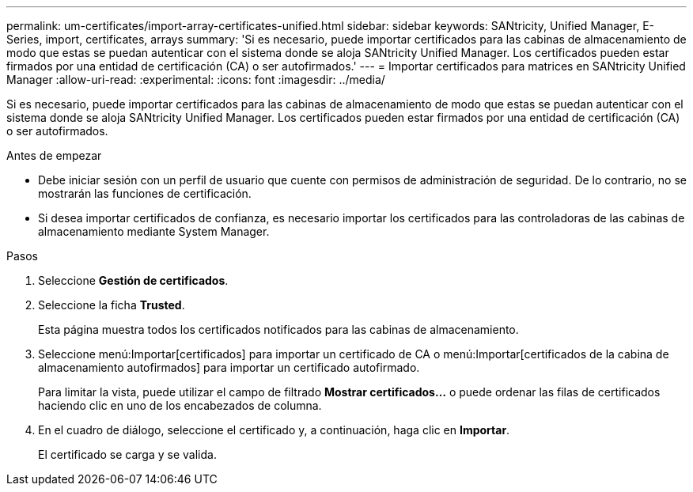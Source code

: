 ---
permalink: um-certificates/import-array-certificates-unified.html 
sidebar: sidebar 
keywords: SANtricity, Unified Manager, E-Series, import, certificates, arrays 
summary: 'Si es necesario, puede importar certificados para las cabinas de almacenamiento de modo que estas se puedan autenticar con el sistema donde se aloja SANtricity Unified Manager. Los certificados pueden estar firmados por una entidad de certificación (CA) o ser autofirmados.' 
---
= Importar certificados para matrices en SANtricity Unified Manager
:allow-uri-read: 
:experimental: 
:icons: font
:imagesdir: ../media/


[role="lead"]
Si es necesario, puede importar certificados para las cabinas de almacenamiento de modo que estas se puedan autenticar con el sistema donde se aloja SANtricity Unified Manager. Los certificados pueden estar firmados por una entidad de certificación (CA) o ser autofirmados.

.Antes de empezar
* Debe iniciar sesión con un perfil de usuario que cuente con permisos de administración de seguridad. De lo contrario, no se mostrarán las funciones de certificación.
* Si desea importar certificados de confianza, es necesario importar los certificados para las controladoras de las cabinas de almacenamiento mediante System Manager.


.Pasos
. Seleccione *Gestión de certificados*.
. Seleccione la ficha *Trusted*.
+
Esta página muestra todos los certificados notificados para las cabinas de almacenamiento.

. Seleccione menú:Importar[certificados] para importar un certificado de CA o menú:Importar[certificados de la cabina de almacenamiento autofirmados] para importar un certificado autofirmado.
+
Para limitar la vista, puede utilizar el campo de filtrado *Mostrar certificados...* o puede ordenar las filas de certificados haciendo clic en uno de los encabezados de columna.

. En el cuadro de diálogo, seleccione el certificado y, a continuación, haga clic en *Importar*.
+
El certificado se carga y se valida.



